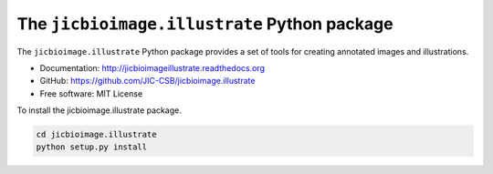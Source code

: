 The ``jicbioimage.illustrate`` Python package
=============================================

.. image:: https://travis-ci.org/JIC-CSB/jicbioimage.illustrate.svg?branch=master
   :target: https://travis-ci.org/JIC-CSB/jicbioimage.illustrate
   :alt: Travis CI build status (Linux)

.. image::
   https://codecov.io/github/JIC-CSB/jicbioimage.illustrate/coverage.svg?branch=master
   :target: https://codecov.io/github/JIC-CSB/jicbioimage.illustrate?branch=master
   :alt: Code Coverage

.. image:: https://readthedocs.org/projects/jicbioimageillustrate/badge/?version=latest
   :target: https://readthedocs.org/projects/jicbioimageillustrate?badge=latest
   :alt: Documentation Status

The ``jicbioimage.illustrate`` Python package provides a set of tools for
creating annotated images and illustrations.

- Documentation: http://jicbioimageillustrate.readthedocs.org
- GitHub: https://github.com/JIC-CSB/jicbioimage.illustrate
- Free software: MIT License

To install the jicbioimage.illustrate package.

.. code-block:: bash

    cd jicbioimage.illustrate
    python setup.py install
